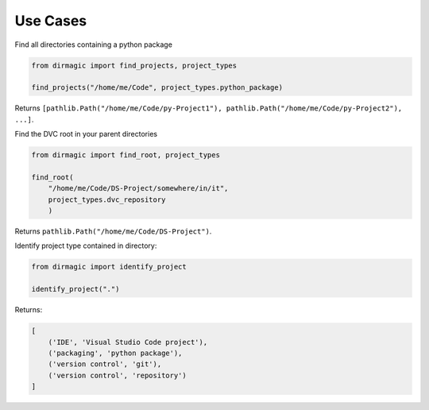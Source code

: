 .. _use-cases:

Use Cases
=========

Find all directories containing a python package

.. code-block:: python

    from dirmagic import find_projects, project_types

    find_projects("/home/me/Code", project_types.python_package)

Returns ``[pathlib.Path("/home/me/Code/py-Project1"), pathlib.Path("/home/me/Code/py-Project2"), ...]``.

Find the DVC root in your parent directories

.. code-block:: python

    from dirmagic import find_root, project_types

    find_root(
        "/home/me/Code/DS-Project/somewhere/in/it",
        project_types.dvc_repository
        )

Returns ``pathlib.Path("/home/me/Code/DS-Project")``.

Identify project type contained in directory:

.. code-block:: python

    from dirmagic import identify_project

    identify_project(".")

Returns: 

.. code-block:: python

    [
        ('IDE', 'Visual Studio Code project'),
        ('packaging', 'python package'),
        ('version control', 'git'),
        ('version control', 'repository')
    ]